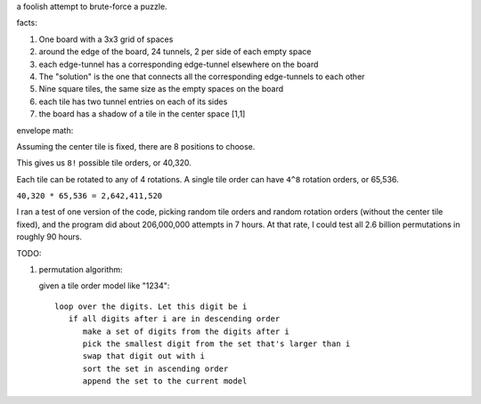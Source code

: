 a foolish attempt to brute-force a puzzle.

facts:

1. One board with a 3x3 grid of spaces
2. around the edge of the board, 24 tunnels, 2 per side of each empty space
3. each edge-tunnel has a corresponding edge-tunnel elsewhere on the board
4. The "solution" is the one that connects all the corresponding edge-tunnels to each other
5. Nine square tiles, the same size as the empty spaces on the board
6. each tile has two tunnel entries on each of its sides
7. the board has a shadow of a tile in the center space [1,1]

envelope math:

Assuming the center tile is fixed, there are 8 positions to choose.

This gives us ``8!`` possible tile orders, or 40,320.

Each tile can be rotated to any of 4 rotations. A single tile order can have ``4^8`` rotation orders, or 65,536.

``40,320 * 65,536 = 2,642,411,520``

I ran a test of one version of the code, picking random tile orders and random rotation orders (without the center tile fixed), and the program did about 206,000,000 attempts in 7 hours. At that rate, I could test all 2.6 billion permutations in roughly 90 hours.

TODO:

1. permutation algorithm:

   given a tile order model like "1234":

   ::

      loop over the digits. Let this digit be i
         if all digits after i are in descending order
            make a set of digits from the digits after i
            pick the smallest digit from the set that's larger than i
            swap that digit out with i
            sort the set in ascending order
            append the set to the current model
